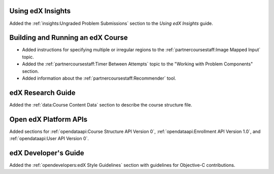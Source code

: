 
==================================
Using edX Insights
==================================

Added the :ref:`insights:Ungraded Problem Submissions` section to the *Using
edX Insights* guide.

==================================
Building and Running an edX Course
==================================

* Added instructions for specifying multiple or irregular regions to
  the :ref:`partnercoursestaff:Image Mapped Input` topic.

* Added the :ref:`partnercoursestaff:Timer Between Attempts` topic to the
  "Working with Problem Components" section.

* Added information about the :ref:`partnercoursestaff:Recommender` tool.

==================================
edX Research Guide
==================================

Added the :ref:`data:Course Content Data` section to describe the course
structure file.

==================================
Open edX Platform APIs
==================================

Added sections for :ref:`opendataapi:Course Structure API Version 0`,
:ref:`opendataapi:Enrollment API Version 1.0`, and :ref:`opendataapi:User API
Version 0`.

==================================
edX Developer's Guide
==================================

Added the :ref:`opendevelopers:edX Style Guidelines` section with guidelines
for Objective-C contributions.
